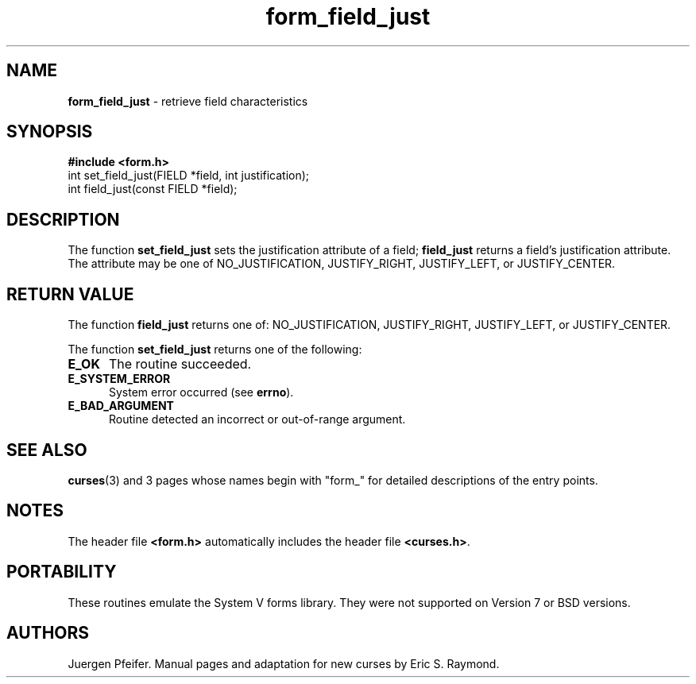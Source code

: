 '\" t
.\" $OpenBSD: src/lib/libform/form_field_just.3,v 1.8 2003/05/16 08:48:27 jmc Exp $
.\"
.\"***************************************************************************
.\" Copyright (c) 1998 Free Software Foundation, Inc.                        *
.\"                                                                          *
.\" Permission is hereby granted, free of charge, to any person obtaining a  *
.\" copy of this software and associated documentation files (the            *
.\" "Software"), to deal in the Software without restriction, including      *
.\" without limitation the rights to use, copy, modify, merge, publish,      *
.\" distribute, distribute with modifications, sublicense, and/or sell       *
.\" copies of the Software, and to permit persons to whom the Software is    *
.\" furnished to do so, subject to the following conditions:                 *
.\"                                                                          *
.\" The above copyright notice and this permission notice shall be included  *
.\" in all copies or substantial portions of the Software.                   *
.\"                                                                          *
.\" THE SOFTWARE IS PROVIDED "AS IS", WITHOUT WARRANTY OF ANY KIND, EXPRESS  *
.\" OR IMPLIED, INCLUDING BUT NOT LIMITED TO THE WARRANTIES OF               *
.\" MERCHANTABILITY, FITNESS FOR A PARTICULAR PURPOSE AND NONINFRINGEMENT.   *
.\" IN NO EVENT SHALL THE ABOVE COPYRIGHT HOLDERS BE LIABLE FOR ANY CLAIM,   *
.\" DAMAGES OR OTHER LIABILITY, WHETHER IN AN ACTION OF CONTRACT, TORT OR    *
.\" OTHERWISE, ARISING FROM, OUT OF OR IN CONNECTION WITH THE SOFTWARE OR    *
.\" THE USE OR OTHER DEALINGS IN THE SOFTWARE.                               *
.\"                                                                          *
.\" Except as contained in this notice, the name(s) of the above copyright   *
.\" holders shall not be used in advertising or otherwise to promote the     *
.\" sale, use or other dealings in this Software without prior written       *
.\" authorization.                                                           *
.\"***************************************************************************
.\"
.\" $From: form_field_just.3x,v 1.5 1998/11/29 01:06:32 Rick.Ohnemus Exp $
.TH form_field_just 3 ""
.SH NAME
\fBform_field_just\fR - retrieve field characteristics
.SH SYNOPSIS
\fB#include <form.h>\fR
.br
int set_field_just(FIELD *field, int justification);
.br
int field_just(const FIELD *field);
.br
.SH DESCRIPTION
The function \fBset_field_just\fR sets the justification attribute of
a field; \fBfield_just\fR returns a field's justification attribute.
The attribute may be one of NO_JUSTIFICATION, JUSTIFY_RIGHT,
JUSTIFY_LEFT, or JUSTIFY_CENTER.

.SH RETURN VALUE
The function \fBfield_just\fR returns one of: NO_JUSTIFICATION,
JUSTIFY_RIGHT, JUSTIFY_LEFT, or JUSTIFY_CENTER.

The function \fBset_field_just\fR returns one of the following:
.TP 5
\fBE_OK\fR
The routine succeeded.
.TP 5
\fBE_SYSTEM_ERROR\fR
System error occurred (see \fBerrno\fR).
.TP 5
\fBE_BAD_ARGUMENT\fR
Routine detected an incorrect or out-of-range argument.
.SH SEE ALSO
\fBcurses\fR(3) and 3 pages whose names begin with "form_" for detailed
descriptions of the entry points.
.SH NOTES
The header file \fB<form.h>\fR automatically includes the header file
\fB<curses.h>\fR.
.SH PORTABILITY
These routines emulate the System V forms library.  They were not supported on
Version 7 or BSD versions.
.SH AUTHORS
Juergen Pfeifer.  Manual pages and adaptation for new curses by Eric
S. Raymond.
.\"#
.\"# The following sets edit modes for GNU EMACS
.\"# Local Variables:
.\"# mode:nroff
.\"# fill-column:79
.\"# End:
